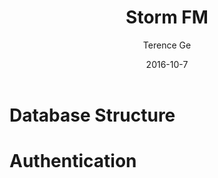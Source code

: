 #+TITLE: Storm FM
#+AUTHOR: Terence Ge
#+DATE: 2016-10-7

* Database Structure

* Authentication
** 
